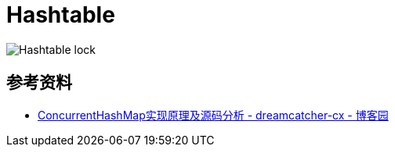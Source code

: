 = Hashtable

image::images/Hashtable-lock.png[]

== 参考资料

* https://www.cnblogs.com/chengxiao/p/6842045.html[ConcurrentHashMap实现原理及源码分析 - dreamcatcher-cx - 博客园]